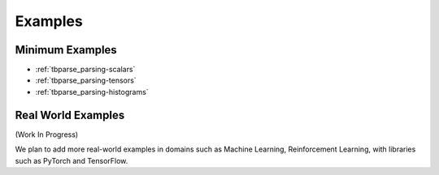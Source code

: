 ===================================
Examples
===================================

Minimum Examples
===================================

* :ref:`tbparse_parsing-scalars`
* :ref:`tbparse_parsing-tensors`
* :ref:`tbparse_parsing-histograms`

Real World Examples
===================================

(Work In Progress)

We plan to add more real-world examples in domains such as Machine Learning,
Reinforcement Learning, with libraries such as PyTorch and TensorFlow.